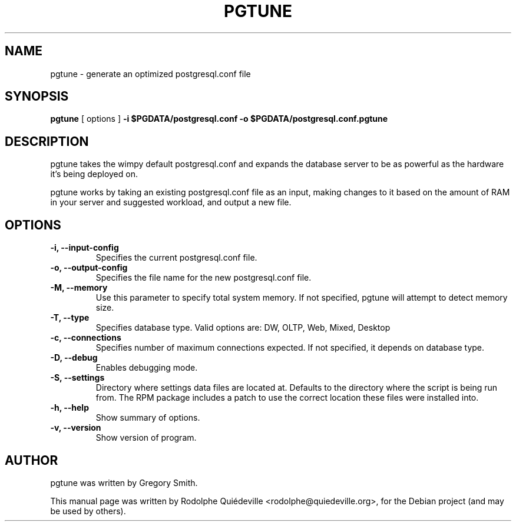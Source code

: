 .TH PGTUNE 1 "November  2, 2009"
.SH NAME
pgtune \- generate an optimized postgresql.conf file
.SH SYNOPSIS
\fBpgtune\fP [ options ] \fB\-i $PGDATA/postgresql.conf \-o $PGDATA/postgresql.conf.pgtune\fP
.SH DESCRIPTION
pgtune takes the wimpy default postgresql.conf and expands the database 
server to be as powerful as the hardware it's being deployed on.
.PP
pgtune works by taking an existing postgresql.conf file as an input,
making changes to it based on the amount of RAM in your server and
suggested workload, and output a new file.
.SH OPTIONS
.TP
.B \-i, \-\-input\-config
Specifies the current postgresql.conf file.
.TP
.B \-o, \-\-output\-config
Specifies the file name for the new postgresql.conf file.
.TP
.B \-M, \-\-memory
Use this parameter to specify total system memory. If not specified,
pgtune will attempt to detect memory size.
.TP
.B \-T, \-\-type
Specifies database type. Valid options are: DW, OLTP, Web, Mixed, Desktop
.TP
.B \-c, \-\-connections
Specifies number of maximum connections expected. If not specified, it
depends on database type.
.TP
.B \-D, \-\-debug
Enables debugging mode. 
.TP
.B \-S, \-\-settings
Directory where settings data files are located at.  Defaults to the
directory where the script is being run from.  The RPM package
includes a patch to use the correct location these files were
installed into.
.TP
.B \-h, \-\-help
Show summary of options.
.TP
.B \-v, \-\-version
Show version of program.
.SH AUTHOR
pgtune was written by Gregory Smith.
.PP
This manual page was written by Rodolphe Quiédeville <rodolphe@quiedeville.org>,
for the Debian project (and may be used by others).
